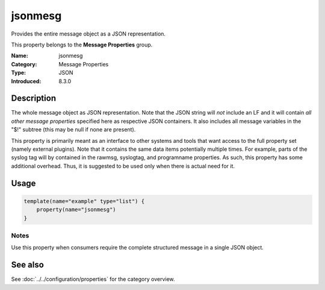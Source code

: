 .. _prop-message-jsonmesg:
.. _properties.message.jsonmesg:

jsonmesg
========

.. index::
   single: properties; jsonmesg
   single: jsonmesg

.. summary-start

Provides the entire message object as a JSON representation.

.. summary-end

This property belongs to the **Message Properties** group.

:Name: jsonmesg
:Category: Message Properties
:Type: JSON
:Introduced: 8.3.0

Description
-----------
The whole message object as JSON representation. Note that the JSON string will
*not* include an LF and it will contain *all other message properties* specified
here as respective JSON containers. It also includes all message variables in the
"$!" subtree (this may be null if none are present).

This property is primarily meant as an interface to other systems and tools that
want access to the full property set (namely external plugins). Note that it
contains the same data items potentially multiple times. For example, parts of
the syslog tag will by contained in the rawmsg, syslogtag, and programname
properties. As such, this property has some additional overhead. Thus, it is
suggested to be used only when there is actual need for it.

Usage
-----
.. _properties.message.jsonmesg-usage:

.. code-block:: rsyslog

   template(name="example" type="list") {
       property(name="jsonmesg")
   }

Notes
~~~~~
Use this property when consumers require the complete structured message in a
single JSON object.

See also
--------
See :doc:`../../configuration/properties` for the category overview.
